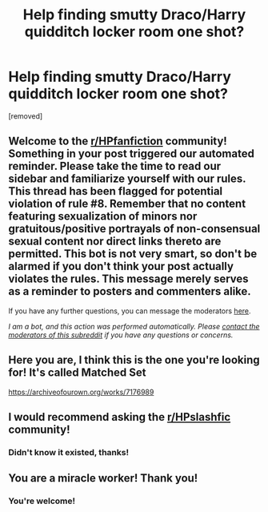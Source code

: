 #+TITLE: Help finding smutty Draco/Harry quidditch locker room one shot?

* Help finding smutty Draco/Harry quidditch locker room one shot?
:PROPERTIES:
:Author: WheeledWizard
:Score: 0
:DateUnix: 1611669940.0
:DateShort: 2021-Jan-26
:FlairText: What's That Fic?
:END:
[removed]


** Welcome to the [[/r/HPfanfiction][r/HPfanfiction]] community! Something in your post triggered our automated reminder. Please take the time to read our sidebar and familiarize yourself with our rules. This thread has been flagged for potential violation of rule #8. Remember that no content featuring sexualization of minors nor gratuitous/positive portrayals of non-consensual sexual content nor direct links thereto are permitted. This bot is not very smart, so don't be alarmed if you don't think your post actually violates the rules. This message merely serves as a reminder to posters and commenters alike.

If you have any further questions, you can message the moderators [[https://www.reddit.com/message/compose?to=%2Fr%2FHPfanfiction][here]].

/I am a bot, and this action was performed automatically. Please [[/message/compose/?to=/r/HPfanfiction][contact the moderators of this subreddit]] if you have any questions or concerns./
:PROPERTIES:
:Author: AutoModerator
:Score: 1
:DateUnix: 1611669940.0
:DateShort: 2021-Jan-26
:END:


** Here you are, I think this is the one you're looking for! It's called Matched Set

[[https://archiveofourown.org/works/7176989]]
:PROPERTIES:
:Author: miamental
:Score: 2
:DateUnix: 1611674711.0
:DateShort: 2021-Jan-26
:END:


** I would recommend asking the [[/r/HPslashfic][r/HPslashfic]] community!
:PROPERTIES:
:Author: daffodilbouquet
:Score: 1
:DateUnix: 1611671845.0
:DateShort: 2021-Jan-26
:END:

*** Didn't know it existed, thanks!
:PROPERTIES:
:Author: WheeledWizard
:Score: 2
:DateUnix: 1611674837.0
:DateShort: 2021-Jan-26
:END:


** You are a miracle worker! Thank you!
:PROPERTIES:
:Author: WheeledWizard
:Score: 1
:DateUnix: 1611674866.0
:DateShort: 2021-Jan-26
:END:

*** You're welcome!
:PROPERTIES:
:Author: miamental
:Score: 1
:DateUnix: 1611674907.0
:DateShort: 2021-Jan-26
:END:
